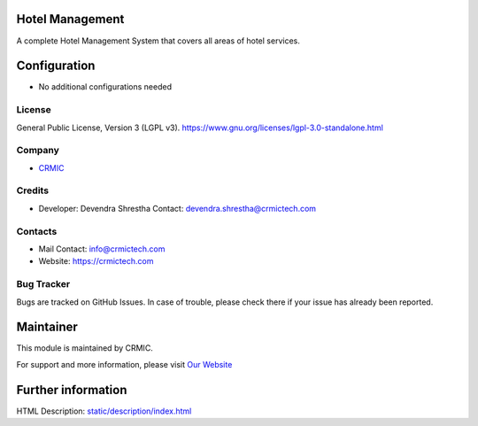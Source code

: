 .. image:: https://img.shields.io/badge/license-LGPL--3-green.svg
    :target: https://www.gnu.org/licenses/lgpl-3.0-standalone.html
    :alt: License: LGPL-3

Hotel Management
================
A complete Hotel Management System that covers all areas of hotel services.

Configuration
=============
* No additional configurations needed

License
-------
General Public License, Version 3 (LGPL v3).
https://www.gnu.org/licenses/lgpl-3.0-standalone.html

Company
-------
* `CRMIC <https://crmictech.com>`__

Credits
-------
* Developer: Devendra Shrestha
  Contact: devendra.shrestha@crmictech.com

Contacts
--------
* Mail Contact: info@crmictech.com
* Website: https://crmictech.com

Bug Tracker
-----------
Bugs are tracked on GitHub Issues. In case of trouble, please check there if your issue has already been reported.

Maintainer
==========
This module is maintained by CRMIC.

For support and more information, please visit `Our Website <https://crmictech.com>`__

Further information
===================
HTML Description: `<static/description/index.html>`__
